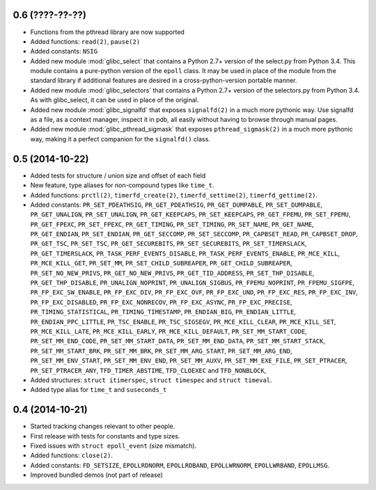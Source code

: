 0.6 (????-??-??)
================

* Functions from the pthread library are now supported
* Added functions: ``read(2)``, ``pause(2)``
* Added constants: ``NSIG``
* Added new module :mod:`glibc_select` that contains a Python 2.7+ version of the
  select.py from Python 3.4. This module contains a pure-python version of the
  ``epoll`` class. It may be used in place of the module from the standard
  library if additional features are desired in a cross-python-version portable
  manner.
* Added new module :mod:`glibc_selectors` that contains a Python 2.7+ version of
  the selectors.py from Python 3.4. As with glibc_select, it can be used in
  place of the original.
* Added new module :mod:`glibc_signalfd` that exposes ``signalfd(2)`` in a much
  more pythonic way. Use signalfd as a file, as a context manager, inspect it
  in pdb, all easily without having to browse through manual pages.
* Added new module :mod:`glibc_pthread_sigmask` that exposes
  ``pthread_sigmask(2)`` in a much more pythonic way, making it a perfect
  companion for the ``signalfd()`` class.

0.5 (2014-10-22)
================

* Added tests for structure / union size and offset of each field
* New feature, type aliases for non-compound types like ``time_t``.
* Added functions: ``prctl(2)``, ``timerfd_create(2)``, ``timerfd_settime(2)``,
  ``timerfd_gettime(2)``.
* Added constants: ``PR_SET_PDEATHSIG``, ``PR_GET_PDEATHSIG``,
  ``PR_GET_DUMPABLE``, ``PR_SET_DUMPABLE``, ``PR_GET_UNALIGN``,
  ``PR_SET_UNALIGN``, ``PR_GET_KEEPCAPS``, ``PR_SET_KEEPCAPS``,
  ``PR_GET_FPEMU``, ``PR_SET_FPEMU``, ``PR_GET_FPEXC``, ``PR_SET_FPEXC``,
  ``PR_GET_TIMING``, ``PR_SET_TIMING``, ``PR_SET_NAME``, ``PR_GET_NAME``,
  ``PR_GET_ENDIAN``, ``PR_SET_ENDIAN``, ``PR_GET_SECCOMP``, ``PR_SET_SECCOMP``,
  ``PR_CAPBSET_READ``, ``PR_CAPBSET_DROP``, ``PR_GET_TSC``, ``PR_SET_TSC``,
  ``PR_GET_SECUREBITS``, ``PR_SET_SECUREBITS``, ``PR_SET_TIMERSLACK``,
  ``PR_GET_TIMERSLACK``, ``PR_TASK_PERF_EVENTS_DISABLE``,
  ``PR_TASK_PERF_EVENTS_ENABLE``, ``PR_MCE_KILL``, ``PR_MCE_KILL_GET``,
  ``PR_SET_MM``, ``PR_SET_CHILD_SUBREAPER``, ``PR_GET_CHILD_SUBREAPER``,
  ``PR_SET_NO_NEW_PRIVS``, ``PR_GET_NO_NEW_PRIVS``, ``PR_GET_TID_ADDRESS``,
  ``PR_SET_THP_DISABLE``, ``PR_GET_THP_DISABLE``, ``PR_UNALIGN_NOPRINT``,
  ``PR_UNALIGN_SIGBUS``, ``PR_FPEMU_NOPRINT``, ``PR_FPEMU_SIGFPE``,
  ``PR_FP_EXC_SW_ENABLE``, ``PR_FP_EXC_DIV``, ``PR_FP_EXC_OVF``,
  ``PR_FP_EXC_UND``, ``PR_FP_EXC_RES``, ``PR_FP_EXC_INV``,
  ``PR_FP_EXC_DISABLED``, ``PR_FP_EXC_NONRECOV``, ``PR_FP_EXC_ASYNC``,
  ``PR_FP_EXC_PRECISE``, ``PR_TIMING_STATISTICAL``, ``PR_TIMING_TIMESTAMP``,
  ``PR_ENDIAN_BIG``, ``PR_ENDIAN_LITTLE``, ``PR_ENDIAN_PPC_LITTLE``,
  ``PR_TSC_ENABLE``, ``PR_TSC_SIGSEGV``, ``PR_MCE_KILL_CLEAR``,
  ``PR_MCE_KILL_SET``, ``PR_MCE_KILL_LATE``, ``PR_MCE_KILL_EARLY``,
  ``PR_MCE_KILL_DEFAULT``, ``PR_SET_MM_START_CODE``, ``PR_SET_MM_END_CODE``,
  ``PR_SET_MM_START_DATA``, ``PR_SET_MM_END_DATA``, ``PR_SET_MM_START_STACK``,
  ``PR_SET_MM_START_BRK``, ``PR_SET_MM_BRK``, ``PR_SET_MM_ARG_START``,
  ``PR_SET_MM_ARG_END``, ``PR_SET_MM_ENV_START``, ``PR_SET_MM_ENV_END``,
  ``PR_SET_MM_AUXV``, ``PR_SET_MM_EXE_FILE``, ``PR_SET_PTRACER``,
  ``PR_SET_PTRACER_ANY``, ``TFD_TIMER_ABSTIME``, ``TFD_CLOEXEC``
  and ``TFD_NONBLOCK``,
* Added structures: ``struct itimerspec``, ``struct timespec`` and
  ``struct timeval``.
* Added type alias for ``time_t`` and ``suseconds_t``

0.4 (2014-10-21)
================

* Started tracking changes relevant to other people.
* First release with tests for constants and type sizes.
* Fixed issues with ``struct epoll_event`` (size mismatch).
* Added functions: ``close(2)``.
* Added constants: ``FD_SETSIZE``, ``EPOLLRDNORM``, ``EPOLLRDBAND``,
  ``EPOLLWRNORM``, ``EPOLLWRBAND``, ``EPOLLMSG``.
* Improved bundled demos (not part of release)
